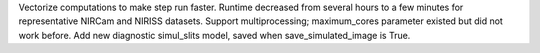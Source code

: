 Vectorize computations to make step run faster. Runtime decreased from several hours to a few minutes for representative NIRCam and NIRISS datasets.
Support multiprocessing; maximum_cores parameter existed but did not work before.
Add new diagnostic simul_slits model, saved when save_simulated_image is True.
